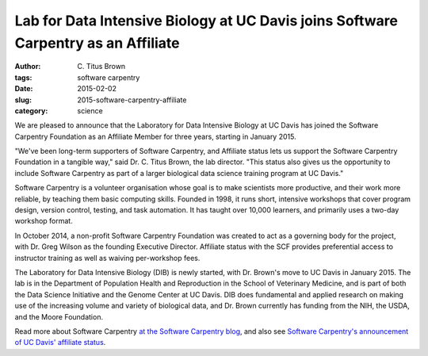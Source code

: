 Lab for Data Intensive Biology at UC Davis joins Software Carpentry as an Affiliate
###################################################################################

:author: C\. Titus Brown
:tags: software carpentry
:date: 2015-02-02
:slug: 2015-software-carpentry-affiliate
:category: science

We are pleased to announce that the Laboratory for Data Intensive
Biology at UC Davis has joined the Software Carpentry Foundation
as an Affiliate Member for three years, starting in January 2015.

"We've been long-term supporters of Software Carpentry, and Affiliate
status lets us support the Software Carpentry Foundation in a tangible
way," said Dr. C. Titus Brown, the lab director.  "This status also
gives us the opportunity to include Software Carpentry as part of a
larger biological data science training program at UC Davis."

Software Carpentry is a volunteer organisation whose goal is to make
scientists more productive, and their work more reliable, by teaching
them basic computing skills. Founded in 1998, it runs short, intensive
workshops that cover program design, version control, testing, and
task automation. It has taught over 10,000 learners, and primarily
uses a two-day workshop format.

In October 2014, a non-profit Software Carpentry Foundation was
created to act as a governing body for the project, with Dr. Greg
Wilson as the founding Executive Director.  Affiliate status with the
SCF provides preferential access to instructor training as well as
waiving per-workshop fees.

The Laboratory for Data Intensive Biology (DIB) is newly started, with
Dr. Brown's move to UC Davis in January 2015.  The lab is in the
Department of Population Health and Reproduction in the School of
Veterinary Medicine, and is part of both the Data Science Initiative
and the Genome Center at UC Davis.  DIB does fundamental and applied
research on making use of the increasing volume and variety of
biological data, and Dr. Brown currently has funding from the NIH, the
USDA, and the Moore Foundation.

Read more about Software Carpentry `at the Software Carpentry blog <http://software-carpentry.org/blog/index.html>`__, and also see `Software Carpentry's announcement of UC Davis' affiliate status <http://software-carpentry.org/blog/2015/02/ucdavis-becomes-swc-affiliate.html>`__.
